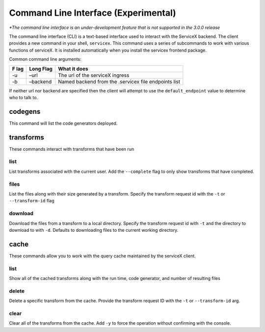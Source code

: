Command Line Interface (Experimental)
======================================
*\*The command line interface is an under-development feature that is not supported in the 3.0.0 release*

The command line interface (CLI) is a text-based interface used to interact with the ServiceX backend.
The client provides a new command in your shell,
``servicex``. This command uses a series of subcommands to work with
various functions of serviceX. It is installed automatically when you install the servicex frontend package.

Common command line arguments:

+-----+----------+-----------------------------------------------------+
| F   | Long     | What it does                                        |
| lag | Flag     |                                                     |
+=====+==========+=====================================================+
| -u  | –url     | The url of the serviceX ingress                     |
+-----+----------+-----------------------------------------------------+
| -b  | –backend | Named backend from the .servicex file endpoints     |
|     |          | list                                                |
+-----+----------+-----------------------------------------------------+

If neither url nor backend are specified then the client will attempt to
use the ``default_endpoint`` value to determine who to talk to.

codegens
~~~~~~~~

This command will list the code generators deployed.

transforms
~~~~~~~~~~

These commands interact with transforms that have been run

list
^^^^

List transforms associated with the current user. Add the ``--complete``
flag to only show transforms that have completed.

files
^^^^^

List the files along with their size generated by a transform. Specify
the transform request id with the ``-t`` or ``--transform-id`` flag

download
^^^^^^^^

Download the files from a transform to a local directory. Specify the
transform request id with ``-t`` and the directory to download to with
``-d``. Defaults to downloading files to the current working directory.

cache
~~~~~

These commands allow you to work with the query cache maintained by the
serviceX client.


list
^^^^

Show all of the cached transforms along with the run time, code
generator, and number of resulting files

delete
^^^^^^

Delete a specific transform from the cache. Provide the transform
request ID with the ``-t`` or ``--transform-id`` arg.

clear
^^^^^

Clear all of the transforms from the cache. Add ``-y`` to force the
operation without confirming with the console.

